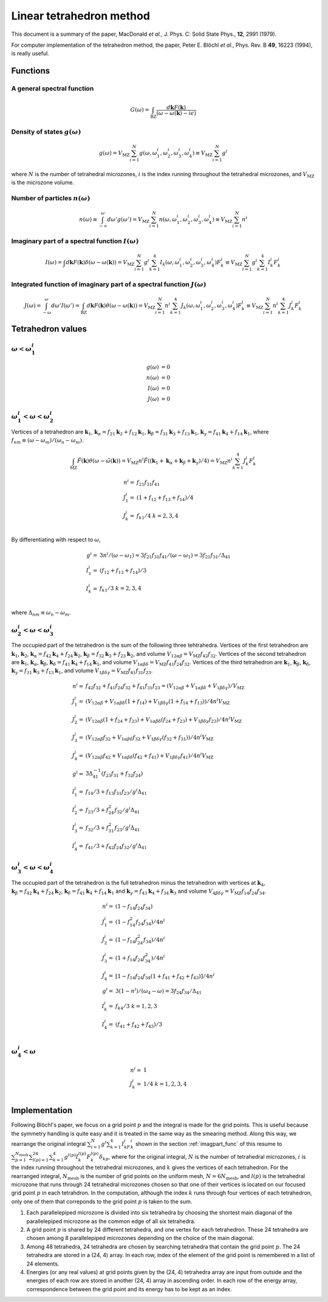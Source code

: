 Linear tetrahedron method
==========================

This document is a summary of the paper,
MacDonald *et al.*, J. Phys. C: Solid State Phys., **12**, 2991
(1979).

For computer implementation of the tetrahedron method, the paper,
Peter E. Blöchl *et al*., Phys. Rev. B **49**, 16223 (1994), 
is really useful.

Functions
----------

A general spectral function
^^^^^^^^^^^^^^^^^^^^^^^^^^^^

.. math::

   G(\omega) = \int_\mathrm{BZ} \frac{d\mathbf{k}
   F(\mathbf{k})}{(\omega -\omega(\mathbf{k})-i\epsilon)}

Density of states :math:`g(\omega)`
^^^^^^^^^^^^^^^^^^^^^^^^^^^^^^^^^^^^^

.. math::

   g(\omega) = V_\mathrm{MZ} \sum^{N}_{i=1} g(\omega, \omega^i_1,
   \omega^i_2, \omega^i_3, \omega^i_4) \equiv V_\mathrm{MZ}
   \sum^{N}_{i=1} g^i

where :math:`N` is the number of tetrahedral microzones, :math:`i` is
the index running throughout the tetrahedral microzones, and
:math:`V_\mathrm{MZ}` is the microzone volume. 

Number of particles :math:`n(\omega)`
^^^^^^^^^^^^^^^^^^^^^^^^^^^^^^^^^^^^^^

.. math::

   n(\omega) \equiv \int^\omega_{-\infty} d\omega'g(\omega')
   = V_\mathrm{MZ} \sum^{N}_{i=1} n(\omega, \omega^i_1,
   \omega^i_2, \omega^i_3, \omega^i_4) \equiv V_\mathrm{MZ}
   \sum^{N}_{i=1} n^i


.. _imagpart_func:
   
Imaginary part of a spectral function :math:`I(\omega)`
^^^^^^^^^^^^^^^^^^^^^^^^^^^^^^^^^^^^^^^^^^^^^^^^^^^^^^^^

.. math::

   I(\omega) = \int d\mathbf{k} F(\mathbf{k})\delta(\omega
   -\omega(\mathbf{k})) = V_\mathrm{MZ} \sum^{N}_{i=1} g^i
   \sum^4_{k=1} I_k(\omega, \omega^i_1, \omega^i_2, \omega^i_3,
   \omega^i_4) F^i_k
   \equiv V_\mathrm{MZ} \sum^{N}_{i=1} g^i \sum^4_{k=1} I^i_k F^i_k

.. _integrated_func:

Integrated function of imaginary part of a spectral function :math:`J(\omega)`
^^^^^^^^^^^^^^^^^^^^^^^^^^^^^^^^^^^^^^^^^^^^^^^^^^^^^^^^^^^^^^^^^^^^^^^^^^^^^^^

.. math::

   J(\omega) = \int^\omega_{-\omega} d\omega' I(\omega') =
   \int_\mathrm{BZ} d\mathbf{k} F(\mathbf{k})\theta(\omega
   -\omega(\mathbf{k})) = V_\mathrm{MZ} \sum^{N}_{i=1} n^i
   \sum^4_{k=1} J_k(\omega, \omega^i_1, \omega^i_2, \omega^i_3,
   \omega^i_4) F^i_k \equiv V_\mathrm{MZ} \sum^{N}_{i=1} n^i
   \sum^4_{k=1} J^i_k F^i_k

Tetrahedron values
-------------------

:math:`\omega < \omega^i_1`
^^^^^^^^^^^^^^^^^^^^^^^^^^^^

.. math::

   g(\omega) &= 0 \\
   n(\omega) &= 0 \\
   I(\omega) &= 0 \\
   J(\omega) &= 0   

:math:`\omega^i_1 < \omega < \omega^i_2`
^^^^^^^^^^^^^^^^^^^^^^^^^^^^^^^^^^^^^^^^^

Vertices of a tetrahedron are :math:`\mathbf{k}_1`,
:math:`\mathbf{k}_\alpha = f_{21}\mathbf{k}_2 + f_{12}\mathbf{k}_1`,
:math:`\mathbf{k}_\beta = f_{31}\mathbf{k}_3 +  f_{13}\mathbf{k}_1`,
:math:`\mathbf{k}_\gamma = f_{41}\mathbf{k}_4 +  f_{14}\mathbf{k}_1`,
where :math:`f_{nm} \equiv (\omega - \omega_m) / (\omega_n - \omega_m)`.

.. math::

   \int_\mathrm{MZ} \tilde{F}(\mathbf{k}) \theta(\omega -
   \tilde{\omega}(\mathbf{k})) = V_\mathrm{MZ} n^i
   \tilde{F}((\mathbf{k}_1 + \mathbf{k}_\alpha + \mathbf{k}_\beta +
   \mathbf{k}_\gamma) / 4) = V_\mathrm{MZ} n^i \sum^4_{k=1} J^i_k
   F^i_k
   
.. math::

   n^i =& f_{21} f_{31} f_{41} \\
   J^i_1 =& (1 + f_{12} + f_{13} + f_{14})/4 \\
   J^i_k =& f_{k1} / 4\;\;\;\;\;\;\; k = 2, 3, 4 \\

By differentiating with respect to :math:`\omega`,

.. math::

   g^i =& 3n^i / (\omega - \omega_1) = 3 f_{21} f_{31} f_{41} /
   (\omega - \omega_1) = 3 f_{21} f_{31} / \Delta_{41} \\
   I^i_1 =& (f_{12} + f_{13} + f_{14})/3 \\
   I^i_k =& f_{k1} / 3\;\;\;\;\;\;\; k = 2, 3, 4 \\

where :math:`\Delta_{nm} \equiv \omega_n - \omega_m`.
   
:math:`\omega^i_2 < \omega < \omega^i_3`
^^^^^^^^^^^^^^^^^^^^^^^^^^^^^^^^^^^^^^^^^

The occupied part of the tetrahedron is the sum of the following three
tehtrahedra. Vertices of the first tetrahedron are
:math:`\mathbf{k}_1`, :math:`\mathbf{k}_2`, :math:`\mathbf{k}_\alpha =
f_{42}\mathbf{k}_4 + f_{24}\mathbf{k}_2`, :math:`\mathbf{k}_\beta =
f_{32}\mathbf{k}_3 + f_{23}\mathbf{k}_2`, and volume
:math:`V_{12\alpha\beta} = V_\mathrm{MZ}f_{42}f_{32}`. Vertices of the
second tetrahedron are :math:`\mathbf{k}_1`,
:math:`\mathbf{k}_\alpha`, :math:`\mathbf{k}_\beta`,
:math:`\mathbf{k}_\delta = f_{41}\mathbf{k}_4 + f_{14}\mathbf{k}_1`,
and volume :math:`V_{1\alpha\beta\delta} =
V_\mathrm{MZ}f_{41}f_{24}f_{32}`. Vertices of the third tetrahedron
are :math:`\mathbf{k}_1`, :math:`\mathbf{k}_\beta`,
:math:`\mathbf{k}_\delta`, :math:`\mathbf{k}_\gamma =
f_{31}\mathbf{k}_3 + f_{13}\mathbf{k}_1`, and volume
:math:`V_{1\beta\delta\gamma} = V_\mathrm{MZ}f_{41}f_{31}f_{23}`.

.. math::

   n^i =& f_{42} f_{32} + f_{41} f_{24} f_{32} + f_{41} f_{31} f_{23}
   = (V_{12\alpha\beta} + V_{1\alpha\beta\delta} +
   V_{1\beta\delta\gamma}) / V_\mathrm{MZ} \\
   J^i_1 =& (V_{12\alpha\beta} + V_{1\alpha\beta\delta}(1 + f_{14}) +
   V_{1\beta\delta\gamma} (1 + f_{14} + f_{13})) / 4 n^i V_\mathrm{MZ} \\
   J^i_2 =& (V_{12\alpha\beta} (1 + f_{24} + f_{23}) +
   V_{1\alpha\beta\delta}(f_{24} + f_{23}) +
   V_{1\beta\delta\gamma} f_{23}) / 4 n^i V_\mathrm{MZ} \\ 
   J^i_3 =& (V_{12\alpha\beta} f_{32} +
   V_{1\alpha\beta\delta} f_{32} +
   V_{1\beta\delta\gamma} (f_{32} + f_{31})) / 4 n^i V_\mathrm{MZ} \\ 
   J^i_4 =& (V_{12\alpha\beta} f_{42} +
   V_{1\alpha\beta\delta} (f_{42} + f_{41}) +
   V_{1\beta\delta\gamma} f_{41}) / 4 n^i V_\mathrm{MZ} \\
   g^i =& 3\Delta^{-1}_{41} (f_{23} f_{31} + f_{32} f_{24}) \\
   I^i_1 =& f_{14}/3 + f_{13} f_{31} f_{23} / g^i \Delta_{41} \\
   I^i_2 =& f_{23}/3 + f^2_{24} f_{32} / g^i \Delta_{41} \\
   I^i_3 =& f_{32}/3 + f^2_{31} f_{23} / g^i \Delta_{41} \\
   I^i_4 =& f_{41}/3 + f_{42} f_{24} f_{32} / g^i \Delta_{41}

:math:`\omega^i_3 < \omega < \omega^i_4`
^^^^^^^^^^^^^^^^^^^^^^^^^^^^^^^^^^^^^^^^^

The occupied part of the tetrahedron is the full tetrahedron minus the
tetrahedron with vertices at :math:`\mathbf{k}_4`,
:math:`\mathbf{k}_\beta = f_{42}\mathbf{k}_4 + f_{24}\mathbf{k}_2`,
:math:`\mathbf{k}_\delta = f_{41}\mathbf{k}_4 + f_{14}\mathbf{k}_1`
and :math:`\mathbf{k}_\gamma = f_{43}\mathbf{k}_4 +
f_{34}\mathbf{k}_3` and volume :math:`V_{4\beta\delta\gamma} =
V_\mathrm{MZ}f_{14}f_{24}f_{34}`.

.. math::

   n^i =& (1 - f_{14} f_{24} f_{34}) \\
   J^i_1 =& (1 - f^2_{14} f_{24} f_{34}) / 4n^i \\
   J^i_2 =& (1 - f_{14} f^2_{24} f_{34}) / 4n^i \\
   J^i_3 =& (1 + f_{14} f_{24} f^2_{34}) / 4n^i \\
   J^i_4 =& [1 - f_{14} f_{24} f_{34}(1 + f_{41} + f_{42} + f_{43})] / 4n^i \\
   g^i =& 3(1 - n^i)/(\omega_4 - \omega) = 3 f_{24} f_{34} / \Delta_{41} \\
   I^i_k =& f_{k4} / 3 \;\;\;\;\;\;\; k = 1, 2, 3 \\
   I^i_4 =& (f_{41} + f_{42} + f_{43}) / 3 \\

:math:`\omega^i_4 < \omega`
^^^^^^^^^^^^^^^^^^^^^^^^^^^^^^^^^^^^^^^^^

.. math::

   n^i =& 1 \\
   J^i_k =& 1/4 \;\;\;\;\;\;\; k = 1, 2, 3, 4 \\

Implementation
---------------

..
   Each grid point on a uniform mesh (:math:`n_1 \times n_2 \times n_3`)
   is supposed to located at the origin of a parallelepiped microzone
   formed by reciprocal lattice vectors :math:`\mathbf{a}^*`,
   :math:`\mathbf{b}^*`, and :math:`\mathbf{c}^*`.

Following Blöchl's paper, we focus on a grid point :math:`p` and the
integral is made for the grid points. This is useful because the
symmetry handling is quite easy and it is treated in the same way as
the smearing method. Along this way, we rearrange the original
integral :math:`\sum^{N}_{i=1} g^i \sum^4_{k=1} I^i_kF^i_k` shown in
the section :ref:`imagpart_func` of this resume to
:math:`\sum^{N_\mathrm{mesh}}_{p=1}\sum^{24}_{l(p)=1} \sum^4_{k=1}
g^{l(p)} I^{l(p)}_k F^{l(p)}_k\delta_{kp}`, where for the original
integral, :math:`N` is the number of tetrahedral microzones, :math:`i`
is the index running throughout the tetrahedral microzones, and
:math:`k` gives the vertices of each tetrahedron. For the rearranged
integral, :math:`N_\mathrm{mesh}` is the number of grid points on the
uniform mesh, :math:`N = 6N_\mathrm{mesh}`, and :math:`l(p)` is the
tetrahedral microzone that runs through 24 tetrahedral microzones
chosen so that one of their vertices is located on our focused grid
point :math:`p` in each tetrahdron. In the computation, although the
index :math:`k` runs through four vertices of each tetrahedron, 
only one of them that correponds to the grid point :math:`p` is taken
to the sum.

1. Each parallelepiped microzone is divided into six tetrahedra by choosing the
   shortest main diagonal of the parallelepiped microzone as the common edge of
   all six tetrahedra.

2. A grid point :math:`p` is shared by 24 different tetrahedra, and
   one vertex for each tetrahedron. These 24 tetrahedra are chosen
   among 8 parallelepiped microzones depending on the choice of the
   main diagonal.

3. Among 48 tetrahedra, 24 tetrahedra are chosen by searching
   tetrahedra that contain the grid point :math:`p`. The 24 tetrahedra are
   stored in a (24, 4) array. In each row, index of the element of the
   grid point is remembered in a list of 24 elements.

4. Energies (or any real values) at grid points given by the (24, 4)
   tetrahedra array are input from outside and the energies of each
   row are stored in another (24, 4) array in ascending order. In each
   row of the energy array, correspondence between the grid point and
   its energy has to be kept as an index.

